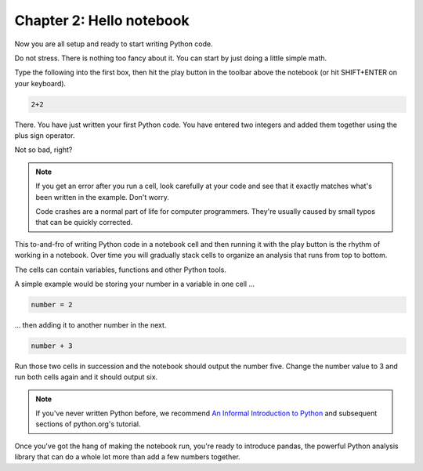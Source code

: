 =========================
Chapter 2: Hello notebook
=========================

Now you are all setup and ready to start writing Python code.

Do not stress. There is nothing too fancy about it. You can start by just doing a little simple math.

Type the following into the first box, then hit the play button in the toolbar above the notebook (or hit SHIFT+ENTER on your keyboard).

.. code-block:: python

    2+2

.. image:: /_static/2_plus_2.png

There. You have just written your first Python code. You have entered two integers and added them together using the plus sign operator.

Not so bad, right?

.. note::

    If you get an error after you run a cell, look carefully at your code and see that it exactly matches what's been written in the example. Don't worry.

    Code crashes are a normal part of life for computer programmers. They're usually caused by small typos that can be quickly corrected.

This to-and-fro of writing Python code in a notebook cell and then running it with the play button is the rhythm of working in a notebook. Over time you will gradually stack cells to organize an analysis that runs from top to bottom.

The cells can contain variables, functions and other Python tools.

A simple example would be storing your number in a variable in one cell ...

.. code-block:: python

    number = 2

... then adding it to another number in the next.

.. code-block:: python

    number + 3

Run those two cells in succession and the notebook should output the number five. Change the number value to 3 and run both cells again and it should output six.

.. note::

    If you've never written Python before, we recommend `An Informal Introduction to Python`_ and subsequent sections of python.org's tutorial.


Once you've got the hang of making the notebook run, you're ready to introduce pandas, the powerful Python analysis library that can do a whole lot more than add a few numbers together.

.. _An Informal Introduction to Python: https://docs.python.org/3/tutorial/introduction.html
